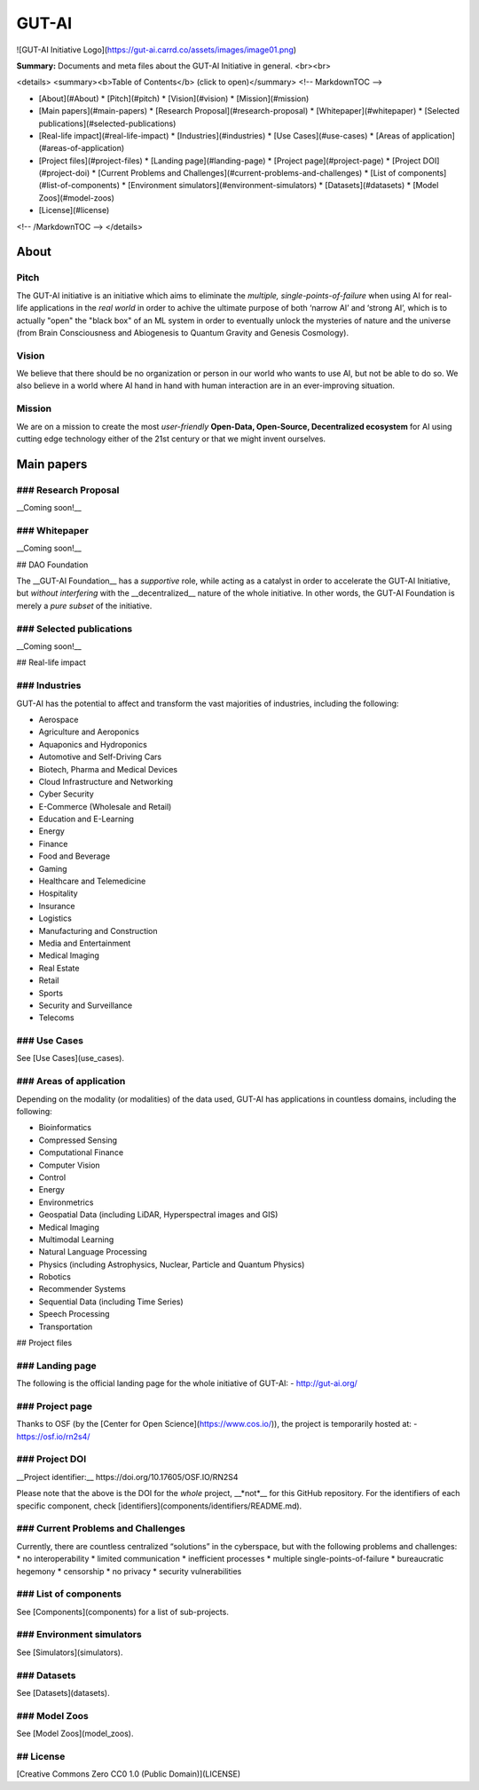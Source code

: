 GUT-AI
====

![GUT-AI Initiative Logo](https://gut-ai.carrd.co/assets/images/image01.png)

**Summary:** Documents and meta files about the GUT-AI Initiative in general.
<br><br>



<details>
<summary><b>Table of Contents</b> (click to open)</summary>
<!-- MarkdownTOC -->

* [About](#About)
  * [Pitch](#pitch)
  * [Vision](#vision)
  * [Mission](#mission)
* [Main papers](#main-papers)
  * [Research Proposal](#research-proposal)
  * [Whitepaper](#whitepaper)
  * [Selected publications](#selected-publications)
* [Real-life impact](#real-life-impact)
  * [Industries](#industries)
  * [Use Cases](#use-cases)
  * [Areas of application](#areas-of-application)
* [Project files](#project-files)
  * [Landing page](#landing-page)
  * [Project page](#project-page)
  * [Project DOI](#project-doi)
  * [Current Problems and Challenges](#current-problems-and-challenges)
  * [List of components](#list-of-components)
  * [Environment simulators](#environment-simulators)
  * [Datasets](#datasets)
  * [Model Zoos](#model-zoos)
* [License](#license)

<!-- /MarkdownTOC -->
</details>

About
----

Pitch
^^^^

The GUT-AI initiative is an initiative which aims to eliminate the *multiple, single-points-of-failure* when using AI for real-life applications in the *real world* in order to achive the ultimate purpose of both ‘narrow AI’ and ‘strong AI’, which is to actually "open" the "black box" of an ML system in order to eventually unlock the mysteries of nature and the universe (from Brain Consciousness and Abiogenesis to Quantum Gravity and Genesis Cosmology). 

Vision
^^^^

We believe that there should be no organization or person in our world who wants to use AI, but not be able to do so. We also believe in a world where AI hand in hand with human interaction are in an ever-improving situation.

Mission
^^^^

We are on a mission to create the most *user-friendly* **Open-Data, Open-Source, Decentralized ecosystem** for AI using cutting edge technology either of the 21st century or that we might invent ourselves.

Main papers
----

### Research Proposal
^^^^

__Coming soon!__

### Whitepaper
^^^^

__Coming soon!__

## DAO Foundation

The __GUT-AI Foundation__ has a *supportive* role, while acting as a catalyst in order to accelerate the GUT-AI Initiative, but *without interfering* with the __decentralized__ nature of the whole initiative. In other words, the GUT-AI Foundation is merely a *pure subset* of the initiative.

### Selected publications
^^^^

__Coming soon!__

## Real-life impact

### Industries
^^^^

GUT-AI has the potential to affect and transform the vast majorities of industries, including the following:

- Aerospace
- Agriculture and Aeroponics
- Aquaponics and Hydroponics
- Automotive and Self-Driving Cars
- Biotech, Pharma and Medical Devices
- Cloud Infrastructure and Networking
- Cyber Security
- E-Commerce (Wholesale and Retail)
- Education and E-Learning
- Energy
- Finance
- Food and Beverage
- Gaming
- Healthcare and Telemedicine
- Hospitality
- Insurance
- Logistics
- Manufacturing and Construction  
- Media and Entertainment
- Medical Imaging
- Real Estate
- Retail
- Sports
- Security and Surveillance
- Telecoms

### Use Cases
^^^^

See [Use Cases](use_cases).

### Areas of application
^^^^

Depending on the modality (or modalities) of the data used, GUT-AI has applications in countless domains, including the following:

- Bioinformatics
- Compressed Sensing
- Computational Finance
- Computer Vision
- Control
- Energy
- Environmetrics
- Geospatial Data (including LiDAR, Hyperspectral images and GIS)
- Medical Imaging
- Multimodal Learning
- Natural Language Processing
- Physics (including Astrophysics, Nuclear, Particle and Quantum Physics)
- Robotics
- Recommender Systems
- Sequential Data (including Time Series)
- Speech Processing
- Transportation

## Project files

### Landing page
^^^^

The following is the official landing page for the whole initiative of GUT-AI:
- http://gut-ai.org/

### Project page
^^^^

Thanks to OSF (by the [Center for Open Science](https://www.cos.io/)), the project is temporarily hosted at:
- https://osf.io/rn2s4/

### Project DOI
^^^^

__Project identifier:__ https://doi.org/10.17605/OSF.IO/RN2S4

Please note that the above is the DOI for the *whole* project, __*not*__ for this GitHub repository. For the identifiers of each specific component, check [identifiers](components/identifiers/README.md).

### Current Problems and Challenges
^^^^

Currently, there are countless centralized “solutions” in the cyberspace, but with the following problems and challenges: 
* no interoperability
* limited communication
* inefficient processes
* multiple single-points-of-failure
* bureaucratic hegemony
* censorship
* no privacy
* security vulnerabilities

### List of components
^^^^

See [Components](components) for a list of sub-projects.

### Environment simulators
^^^^

See [Simulators](simulators).

### Datasets
^^^^

See [Datasets](datasets).

### Model Zoos
^^^^

See [Model Zoos](model_zoos).

## License
^^^^

[Creative Commons Zero CC0 1.0 (Public Domain)](LICENSE)
